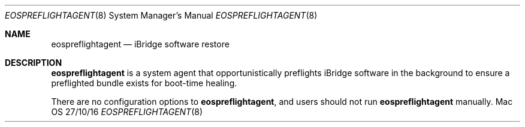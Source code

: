 \""Copyright (c) 2016 Apple Inc. All Rights Reserved.
.Dd 27/10/16
.Dt EOSPREFLIGHTAGENT 8
.Os Mac OS X
.Sh NAME
.Nm eospreflightagent
.Nd "iBridge software restore"
.Sh DESCRIPTION
.Nm
is a system agent that opportunistically preflights iBridge software in the background to ensure a preflighted bundle exists for boot-time healing.
.Pp
There are no configuration options to
.Nm , and users should not run
.Nm
manually.

